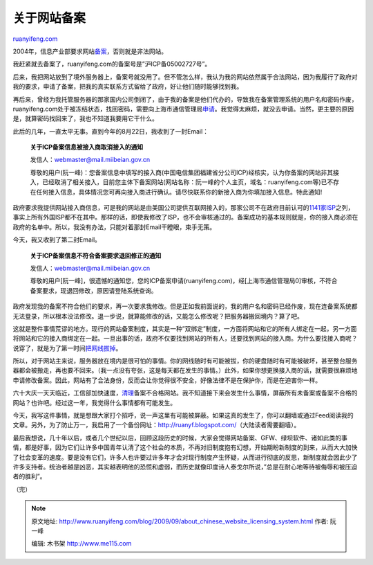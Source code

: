 .. _200909_about_chinese_website_licensing_system:

关于网站备案
===============================

`ruanyifeng.com <http://www.ruanyifeng.com/blog/2009/09/about_chinese_website_licensing_system.html>`__

2004年，信息产业部要求网站\ `备案 <http://www.miibeian.gov.cn/>`__\ ，否则就是非法网站。

我赶紧就去备案了，ruanyifeng.com的备案号是”沪ICP备05002727号”。

后来，我把网站放到了境外服务器上，备案号就没用了。但不管怎么样，我认为我的网站依然属于合法网站，因为我履行了政府对我的要求，申请了备案，把我的真实联系方式留给了政府，好让他们随时能够找到我。

再后来，曾经为我托管服务器的那家国内公司倒闭了，由于我的备案是他们代办的，导致我在备案管理系统的用户名和密码作废，ruanyifeng.com处于被冻结状态，找回密码，需要向上海市通信管理局\ `申请 <http://www.miibeian.gov.cn/chaxun/xgxz1.jsp?id=171>`__\ 。我觉得太麻烦，就没去申请。当然，更主要的原因是，就算密码找回来了，我也不知道我要用它干什么。

此后的几年，一直太平无事。直到今年的8月22日，我收到了一封Email：

    **关于ICP备案信息被接入商取消接入的通知**

    发信人：webmaster@mail.miibeian.gov.cn

    尊敬的用户(阮一峰)：您备案信息中填写的接入商(中国电信集团福建省分公司ICP)经核实，认为你备案的网站非其接入，已经取消了相关接入，目前您主体下备案网站(网站名称：阮一峰的个人主页，域名：ruanyifeng.com等)已不存在任何接入信息，具体情况您可再向接入商进行确认。请尽快联系你的新接入商为你填加接入信息。特此通知!

政府要求我提供网站接入商信息，可是我的网站是由美国公司提供互联网接入的，那家公司不在政府目前认可的\ `1141家ISP <http://www.miibeian.gov.cn/chaxun/ip_badw.jsp>`__\ 之列，事实上所有外国ISP都不在其中。那样的话，即使我修改了ISP，也不会审核通过的。备案成功的基本规则就是，你的接入商必须在政府的名单中。所以，我没有办法，只能对着那封Email干瞪眼，束手无策。

今天，我又收到了第二封Email。

    **关于ICP备案信息不符合备案要求退回修正的通知**

    发信人：webmaster@mail.miibeian.gov.cn

    尊敬的用户[阮一峰]，很遗憾的通知您，您的ICP备案申请(ruanyifeng.com)，经[上海市通信管理局0]审核，不符合备案要求，现退回修改，原因请登陆系统查询。

政府发现我的备案不符合他们的要求，再一次要求我修改。但是正如我前面说的，我的用户名和密码已经作废，现在连备案系统都无法登录，所以根本没法修改。退一步说，就算能修改的话，又能怎么修改呢？把服务器搬回境内？算了吧。

这就是整件事情荒谬的地方。现行的网站备案制度，其实是一种”双绑定”制度，一方面将网站和它的所有人绑定在一起，另一方面将网站和它的接入商绑定在一起。一旦出事的话，政府不仅要找到网站的所有人，还要找到网站的接入商。为什么要找接入商呢？说穿了，就是为了第一时间\ `把网线拔掉 <http://www.ruanyifeng.com/blog/2008/08/the_legality_of_unplugging_server_cable.html>`__\ 。

所以，对于网站主来说，服务器放在境内是很可怕的事情。你的网线随时有可能被拔，你的硬盘随时有可能被破坏，甚至整台服务器都会被搬走，再也要不回来。（我一点没有夸张，这是每天都在发生的事情。）此外，如果你想更换接入商的话，就需要很麻烦地申请修改备案。因此，网站有了合法身份，反而会让你觉得很不安全，好像法律不是在保护你，而是在迫害你一样。

六十大庆一天天临近，工信部加快速度，\ `清理 <http://www.miibeian.gov.cn/chaxun/zxtz.jsp?id=86>`__\ 备案不合格网站。我不知道接下来会发生什么事情，屏蔽所有未备案或备案不合格的网站？也许吧。经过这一年，我觉得什么事情都有可能发生。

今天，我写这件事情，就是想跟大家打个招呼，说一声这里有可能被屏蔽。如果这真的发生了，你可以翻墙或通过Feed阅读我的文章。另外，为了防止万一，我启用了一个备份网址：\ `http://ruanyf.blogspot.com/ <http://ruanyf.blogspot.com/>`__\ （大陆读者需要翻墙）。

最后我想说，几十年以后，或者几个世纪以后，回顾这段历史的时候，大家会觉得网站备案、GFW、绿坝软件、诸如此类的事情，都是好事，因为它们让许多中国青年认清了这个社会的本质，不再对旧制度抱有幻想，开始期盼新制度的到来，从而大大加快了社会变革的速度。要是没有它们，许多人也许要过许多年才会对现行制度产生怀疑，从而进行彻底的反思，新制度就会因此少了许多支持者。统治者越是凶恶，其实越表明他的恐慌和虚弱，而历史就像印度诗人泰戈尔所说，”总是在耐心地等待被侮辱和被压迫者的胜利”。

（完）

.. note::
    原文地址: http://www.ruanyifeng.com/blog/2009/09/about_chinese_website_licensing_system.html 
    作者: 阮一峰 

    编辑: 木书架 http://www.me115.com